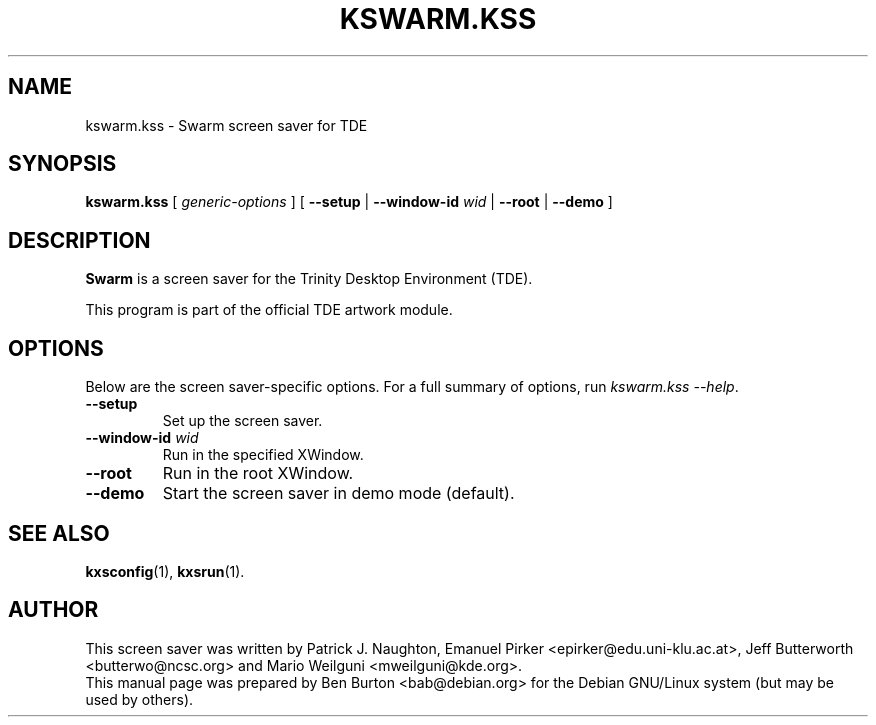 .\"                                      Hey, EMACS: -*- nroff -*-
.\" First parameter, NAME, should be all caps
.\" Second parameter, SECTION, should be 1-8, maybe w/ subsection
.\" other parameters are allowed: see man(7), man(1)
.TH KSWARM.KSS 1 "October 13, 2004"
.\" Please adjust this date whenever revising the manpage.
.\"
.\" Some roff macros, for reference:
.\" .nh        disable hyphenation
.\" .hy        enable hyphenation
.\" .ad l      left justify
.\" .ad b      justify to both left and right margins
.\" .nf        disable filling
.\" .fi        enable filling
.\" .br        insert line break
.\" .sp <n>    insert n+1 empty lines
.\" for manpage-specific macros, see man(7)
.SH NAME
kswarm.kss \- Swarm screen saver for TDE
.SH SYNOPSIS
.B kswarm.kss
.RI "[ " generic-options " ]"
[ \fB\-\-setup\fP | \fB\-\-window-id\fP \fIwid\fP | \fB\-\-root\fP |
\fB\-\-demo\fP ]
.SH DESCRIPTION
\fBSwarm\fP is a screen saver for the Trinity Desktop Environment (TDE).
.PP
This program is part of the official TDE artwork module.
.SH OPTIONS
Below are the screen saver-specific options.
For a full summary of options, run \fIkswarm.kss \-\-help\fP.
.TP
\fB\-\-setup\fP
Set up the screen saver.
.TP
\fB\-\-window-id\fP \fIwid\fP
Run in the specified XWindow.
.TP
\fB\-\-root\fP
Run in the root XWindow.
.TP
\fB\-\-demo\fP
Start the screen saver in demo mode (default).
.SH SEE ALSO
.BR kxsconfig (1),
.BR kxsrun (1).
.SH AUTHOR
This screen saver was written by Patrick J. Naughton,
Emanuel Pirker <epirker@edu.uni-klu.ac.at>,
Jeff Butterworth <butterwo@ncsc.org> and Mario Weilguni <mweilguni@kde.org>.
.br
This manual page was prepared by Ben Burton <bab@debian.org>
for the Debian GNU/Linux system (but may be used by others).
